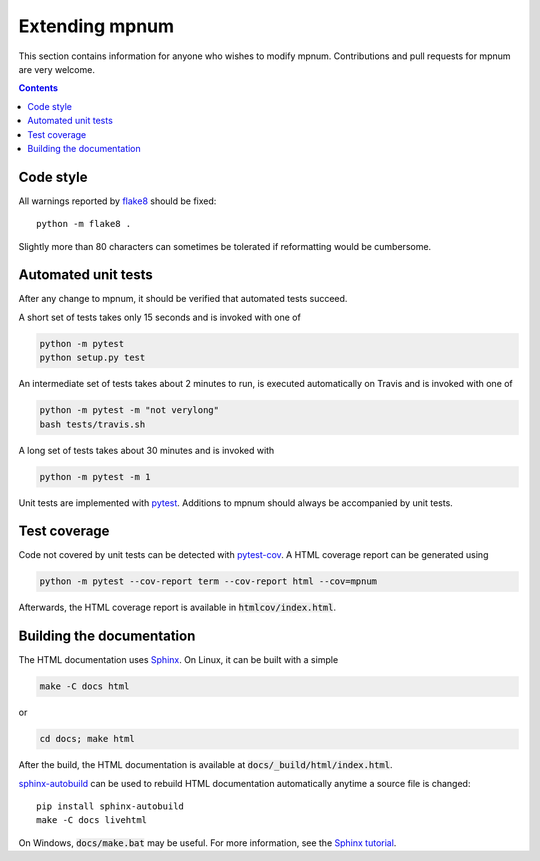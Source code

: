 

.. _mpnum-development:

Extending mpnum
===============


This section contains information for anyone who wishes to modify
mpnum. Contributions and pull requests for mpnum are very welcome.


.. contents::


Code style
----------

All warnings reported by `flake8
<https://pypi.python.org/pypi/flake8>`_ should be fixed::

  python -m flake8 .

Slightly more than 80 characters can sometimes be tolerated if
reformatting would be cumbersome.


Automated unit tests
--------------------

After any change to mpnum, it should be verified that automated tests
succeed.

A short set of tests takes only 15 seconds and is invoked with one of

.. code::

   python -m pytest
   python setup.py test

An intermediate set of tests takes about 2 minutes to run, is executed
automatically on Travis and is invoked with one of

.. code::

   python -m pytest -m "not verylong"
   bash tests/travis.sh

A long set of tests takes about 30 minutes and is invoked with

.. code::

   python -m pytest -m 1

Unit tests are implemented with `pytest
<http://pytest.org/>`_. Additions to mpnum should always be
accompanied by unit tests.


Test coverage
-------------

Code not covered by unit tests can be detected with `pytest-cov
<https://pypi.python.org/pypi/pytest-cov>`_. A HTML coverage report
can be generated using

.. code::

   python -m pytest --cov-report term --cov-report html --cov=mpnum

Afterwards, the HTML coverage report is available in
:code:`htmlcov/index.html`.


Building the documentation
--------------------------

The HTML documentation uses `Sphinx <http://www.sphinx-doc.org/>`_. On
Linux, it can be built with a simple

.. code::

   make -C docs html

or

.. code::

   cd docs; make html

After the build, the HTML documentation is available at
:code:`docs/_build/html/index.html`.

`sphinx-autobuild <https://pypi.python.org/pypi/sphinx-autobuild>`_
can be used to rebuild HTML documentation automatically anytime a
source file is changed::

  pip install sphinx-autobuild
  make -C docs livehtml

On Windows, :code:`docs/make.bat` may be useful. For more information,
see the `Sphinx tutorial
<http://www.sphinx-doc.org/en/stable/tutorial.html>`_.
